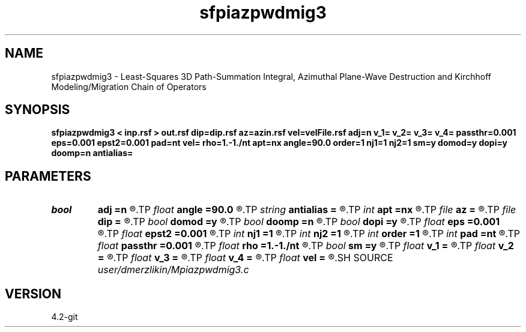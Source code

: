 .TH sfpiazpwdmig3 1  "APRIL 2023" Madagascar "Madagascar Manuals"
.SH NAME
sfpiazpwdmig3 \- Least-Squares 3D Path-Summation Integral, Azimuthal Plane-Wave Destruction and Kirchhoff Modeling/Migration Chain of Operators
.SH SYNOPSIS
.B sfpiazpwdmig3 < inp.rsf > out.rsf dip=dip.rsf az=azin.rsf vel=velFile.rsf adj=n v_1= v_2= v_3= v_4= passthr=0.001 eps=0.001 epst2=0.001 pad=nt vel= rho=1.-1./nt apt=nx angle=90.0 order=1 nj1=1 nj2=1 sm=y domod=y dopi=y doomp=n antialias=
.SH PARAMETERS
.PD 0
.TP
.I bool   
.B adj
.B =n
.R  [y/n]	Adjoint flag
.TP
.I float  
.B angle
.B =90.0
.R  	angle aperture
.TP
.I string 
.B antialias
.B =
.R  	antialiasing type [triangle,flat,steep,none]
.TP
.I int    
.B apt
.B =nx
.R  	integral aperture
.TP
.I file   
.B az
.B =
.R  	auxiliary input file name
.TP
.I file   
.B dip
.B =
.R  	auxiliary input file name
.TP
.I bool   
.B domod
.B =y
.R  [y/n]	if perform Kirchhoff modeling/migration
.TP
.I bool   
.B doomp
.B =n
.R  [y/n]	OpenMP
.TP
.I bool   
.B dopi
.B =y
.R  [y/n]	if perform PI filtering
.TP
.I float  
.B eps
.B =0.001
.R  	Damper for pi
.TP
.I float  
.B epst2
.B =0.001
.R  	Damper for t2warp
.TP
.I int    
.B nj1
.B =1
.R  	antialiasing iline
.TP
.I int    
.B nj2
.B =1
.R  	antialiasing xline
.TP
.I int    
.B order
.B =1
.R  [1,2,3]	accuracy order
.TP
.I int    
.B pad
.B =nt
.R  	output time samples
.TP
.I float  
.B passthr
.B =0.001
.R  	Threshold for tail elimination
.TP
.I float  
.B rho
.B =1.-1./nt
.R  	Leaky integration constant
.TP
.I bool   
.B sm
.B =y
.R  [y/n]	if perform AzPWD filtering
.TP
.I float  
.B v_1
.B =
.R  	Path-integral range
.TP
.I float  
.B v_2
.B =
.R  
.TP
.I float  
.B v_3
.B =
.R  
.TP
.I float  
.B v_4
.B =
.R  
.TP
.I float  
.B vel
.B =
.R  	migration velocity for Kirchhoff
.SH SOURCE
.I user/dmerzlikin/Mpiazpwdmig3.c
.SH VERSION
4.2-git
